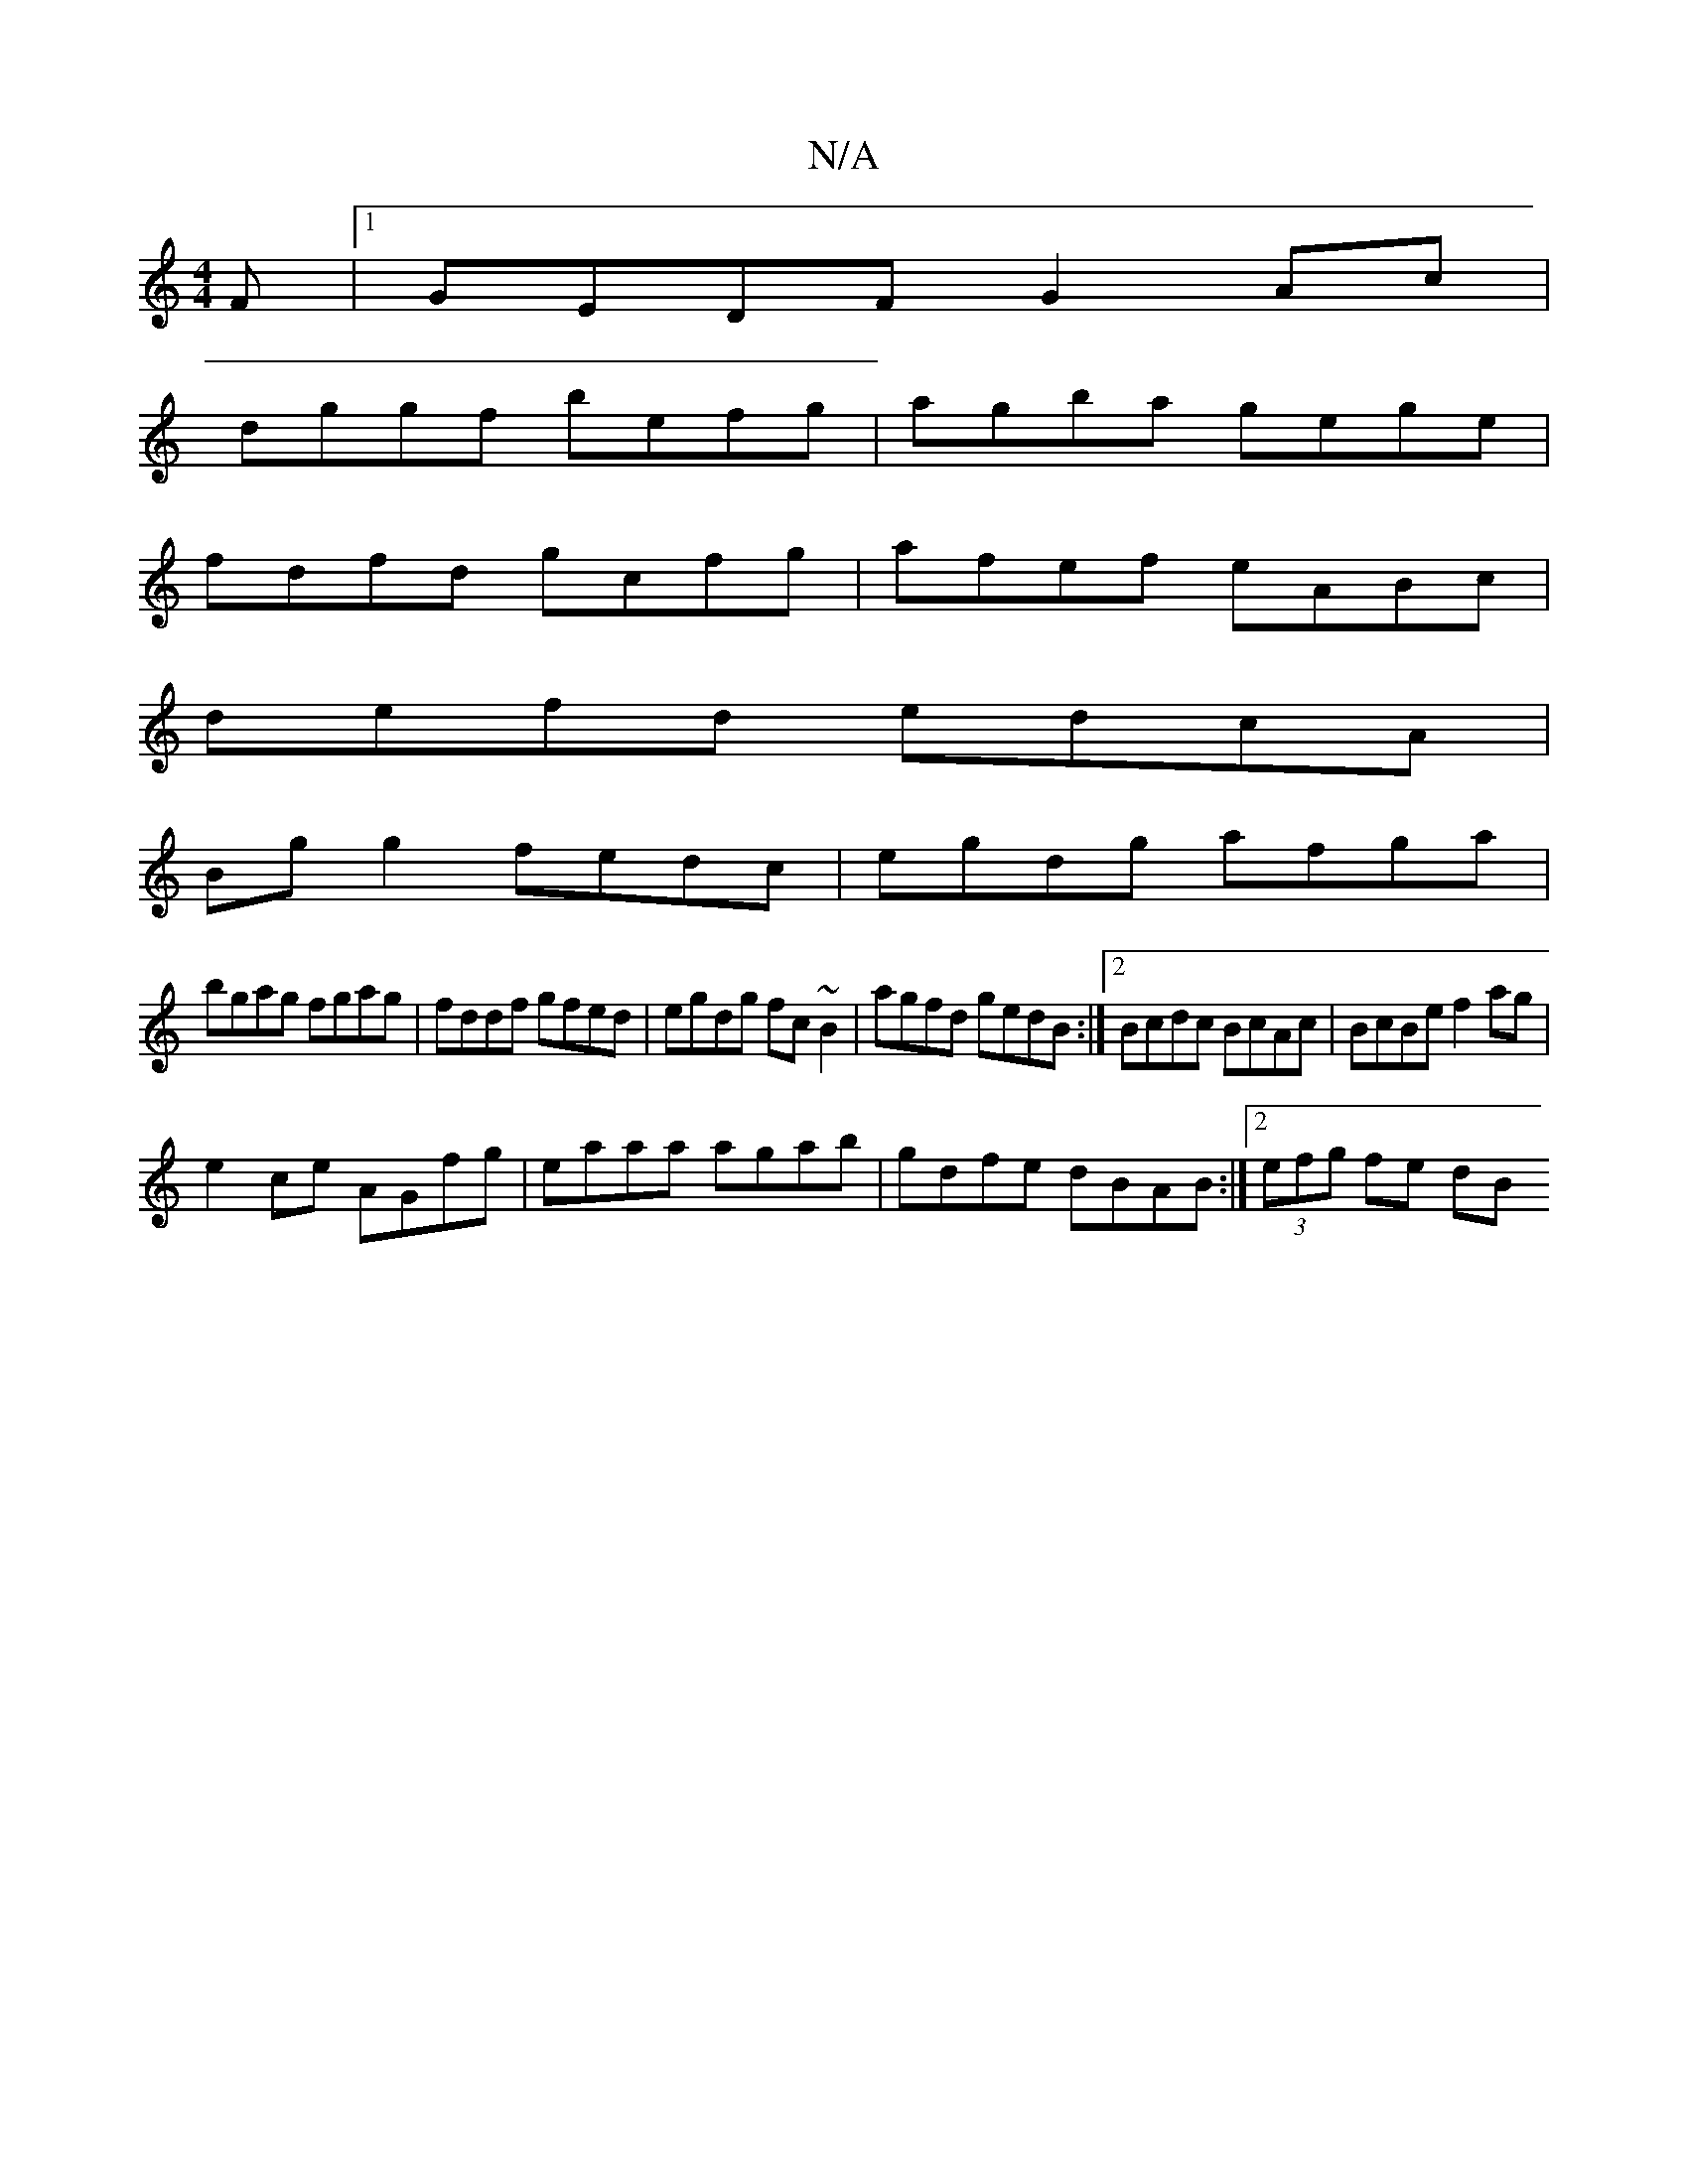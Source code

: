 X:1
T:N/A
M:4/4
R:N/A
K:Cmajor
F|1 GEDF G2Ac|
dggf befg|agba gege|
fdfd gcfg|afef eABc|
defd edcA|
Bgg2 fedc|egdg afga|
bgag fgag|fddf gfed|egdg fc ~B2|agfd gedB:|2 Bcdc BcAc|BcBe f2 ag|
e2ce AGfg|eaaa agab|gdfe dBAB:|2 (3efg fe dB